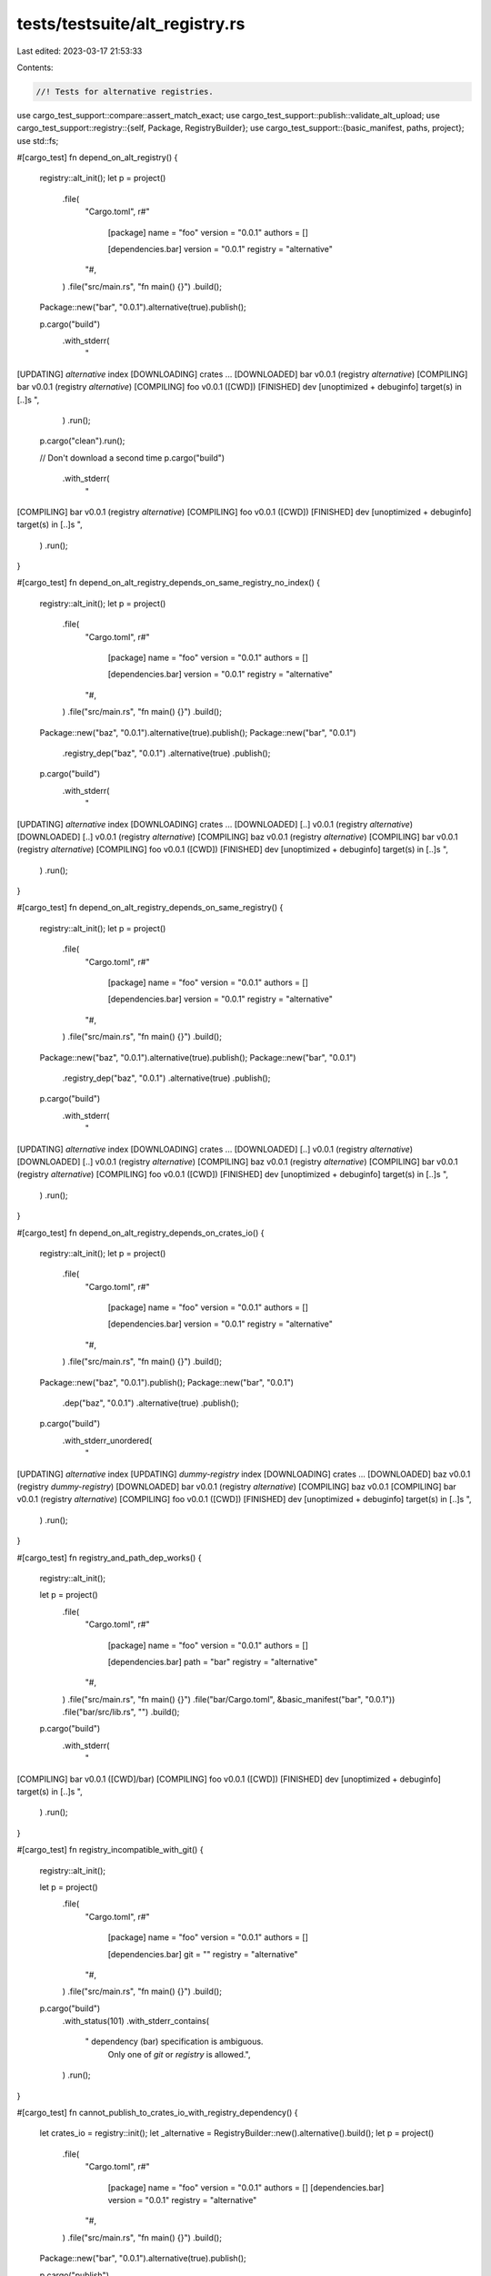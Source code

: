 tests/testsuite/alt_registry.rs
===============================

Last edited: 2023-03-17 21:53:33

Contents:

.. code-block:: rs

    //! Tests for alternative registries.

use cargo_test_support::compare::assert_match_exact;
use cargo_test_support::publish::validate_alt_upload;
use cargo_test_support::registry::{self, Package, RegistryBuilder};
use cargo_test_support::{basic_manifest, paths, project};
use std::fs;

#[cargo_test]
fn depend_on_alt_registry() {
    registry::alt_init();
    let p = project()
        .file(
            "Cargo.toml",
            r#"
                [package]
                name = "foo"
                version = "0.0.1"
                authors = []

                [dependencies.bar]
                version = "0.0.1"
                registry = "alternative"
            "#,
        )
        .file("src/main.rs", "fn main() {}")
        .build();

    Package::new("bar", "0.0.1").alternative(true).publish();

    p.cargo("build")
        .with_stderr(
            "\
[UPDATING] `alternative` index
[DOWNLOADING] crates ...
[DOWNLOADED] bar v0.0.1 (registry `alternative`)
[COMPILING] bar v0.0.1 (registry `alternative`)
[COMPILING] foo v0.0.1 ([CWD])
[FINISHED] dev [unoptimized + debuginfo] target(s) in [..]s
",
        )
        .run();

    p.cargo("clean").run();

    // Don't download a second time
    p.cargo("build")
        .with_stderr(
            "\
[COMPILING] bar v0.0.1 (registry `alternative`)
[COMPILING] foo v0.0.1 ([CWD])
[FINISHED] dev [unoptimized + debuginfo] target(s) in [..]s
",
        )
        .run();
}

#[cargo_test]
fn depend_on_alt_registry_depends_on_same_registry_no_index() {
    registry::alt_init();
    let p = project()
        .file(
            "Cargo.toml",
            r#"
                [package]
                name = "foo"
                version = "0.0.1"
                authors = []

                [dependencies.bar]
                version = "0.0.1"
                registry = "alternative"
            "#,
        )
        .file("src/main.rs", "fn main() {}")
        .build();

    Package::new("baz", "0.0.1").alternative(true).publish();
    Package::new("bar", "0.0.1")
        .registry_dep("baz", "0.0.1")
        .alternative(true)
        .publish();

    p.cargo("build")
        .with_stderr(
            "\
[UPDATING] `alternative` index
[DOWNLOADING] crates ...
[DOWNLOADED] [..] v0.0.1 (registry `alternative`)
[DOWNLOADED] [..] v0.0.1 (registry `alternative`)
[COMPILING] baz v0.0.1 (registry `alternative`)
[COMPILING] bar v0.0.1 (registry `alternative`)
[COMPILING] foo v0.0.1 ([CWD])
[FINISHED] dev [unoptimized + debuginfo] target(s) in [..]s
",
        )
        .run();
}

#[cargo_test]
fn depend_on_alt_registry_depends_on_same_registry() {
    registry::alt_init();
    let p = project()
        .file(
            "Cargo.toml",
            r#"
                [package]
                name = "foo"
                version = "0.0.1"
                authors = []

                [dependencies.bar]
                version = "0.0.1"
                registry = "alternative"
            "#,
        )
        .file("src/main.rs", "fn main() {}")
        .build();

    Package::new("baz", "0.0.1").alternative(true).publish();
    Package::new("bar", "0.0.1")
        .registry_dep("baz", "0.0.1")
        .alternative(true)
        .publish();

    p.cargo("build")
        .with_stderr(
            "\
[UPDATING] `alternative` index
[DOWNLOADING] crates ...
[DOWNLOADED] [..] v0.0.1 (registry `alternative`)
[DOWNLOADED] [..] v0.0.1 (registry `alternative`)
[COMPILING] baz v0.0.1 (registry `alternative`)
[COMPILING] bar v0.0.1 (registry `alternative`)
[COMPILING] foo v0.0.1 ([CWD])
[FINISHED] dev [unoptimized + debuginfo] target(s) in [..]s
",
        )
        .run();
}

#[cargo_test]
fn depend_on_alt_registry_depends_on_crates_io() {
    registry::alt_init();
    let p = project()
        .file(
            "Cargo.toml",
            r#"
                [package]
                name = "foo"
                version = "0.0.1"
                authors = []

                [dependencies.bar]
                version = "0.0.1"
                registry = "alternative"
            "#,
        )
        .file("src/main.rs", "fn main() {}")
        .build();

    Package::new("baz", "0.0.1").publish();
    Package::new("bar", "0.0.1")
        .dep("baz", "0.0.1")
        .alternative(true)
        .publish();

    p.cargo("build")
        .with_stderr_unordered(
            "\
[UPDATING] `alternative` index
[UPDATING] `dummy-registry` index
[DOWNLOADING] crates ...
[DOWNLOADED] baz v0.0.1 (registry `dummy-registry`)
[DOWNLOADED] bar v0.0.1 (registry `alternative`)
[COMPILING] baz v0.0.1
[COMPILING] bar v0.0.1 (registry `alternative`)
[COMPILING] foo v0.0.1 ([CWD])
[FINISHED] dev [unoptimized + debuginfo] target(s) in [..]s
",
        )
        .run();
}

#[cargo_test]
fn registry_and_path_dep_works() {
    registry::alt_init();

    let p = project()
        .file(
            "Cargo.toml",
            r#"
                [package]
                name = "foo"
                version = "0.0.1"
                authors = []

                [dependencies.bar]
                path = "bar"
                registry = "alternative"
            "#,
        )
        .file("src/main.rs", "fn main() {}")
        .file("bar/Cargo.toml", &basic_manifest("bar", "0.0.1"))
        .file("bar/src/lib.rs", "")
        .build();

    p.cargo("build")
        .with_stderr(
            "\
[COMPILING] bar v0.0.1 ([CWD]/bar)
[COMPILING] foo v0.0.1 ([CWD])
[FINISHED] dev [unoptimized + debuginfo] target(s) in [..]s
",
        )
        .run();
}

#[cargo_test]
fn registry_incompatible_with_git() {
    registry::alt_init();

    let p = project()
        .file(
            "Cargo.toml",
            r#"
                [package]
                name = "foo"
                version = "0.0.1"
                authors = []

                [dependencies.bar]
                git = ""
                registry = "alternative"
            "#,
        )
        .file("src/main.rs", "fn main() {}")
        .build();

    p.cargo("build")
        .with_status(101)
        .with_stderr_contains(
            "  dependency (bar) specification is ambiguous. \
             Only one of `git` or `registry` is allowed.",
        )
        .run();
}

#[cargo_test]
fn cannot_publish_to_crates_io_with_registry_dependency() {
    let crates_io = registry::init();
    let _alternative = RegistryBuilder::new().alternative().build();
    let p = project()
        .file(
            "Cargo.toml",
            r#"
                [package]
                name = "foo"
                version = "0.0.1"
                authors = []
                [dependencies.bar]
                version = "0.0.1"
                registry = "alternative"
            "#,
        )
        .file("src/main.rs", "fn main() {}")
        .build();

    Package::new("bar", "0.0.1").alternative(true).publish();

    p.cargo("publish")
        .replace_crates_io(crates_io.index_url())
        .with_status(101)
        .with_stderr_contains("[ERROR] crates cannot be published to crates.io[..]")
        .run();

    p.cargo("publish")
        .replace_crates_io(crates_io.index_url())
        .arg("--token")
        .arg(crates_io.token())
        .arg("--index")
        .arg(crates_io.index_url().as_str())
        .with_status(101)
        .with_stderr_contains("[ERROR] crates cannot be published to crates.io[..]")
        .run();
}

#[cargo_test]
fn publish_with_registry_dependency() {
    registry::alt_init();
    let p = project()
        .file(
            "Cargo.toml",
            r#"
                [package]
                name = "foo"
                version = "0.0.1"
                authors = []

                [dependencies.bar]
                version = "0.0.1"
                registry = "alternative"
            "#,
        )
        .file("src/main.rs", "fn main() {}")
        .build();

    Package::new("bar", "0.0.1").alternative(true).publish();

    // Login so that we have the token available
    p.cargo("login --registry alternative TOKEN").run();

    p.cargo("publish --registry alternative").run();

    validate_alt_upload(
        r#"{
            "authors": [],
            "badges": {},
            "categories": [],
            "deps": [
              {
                "default_features": true,
                "features": [],
                "kind": "normal",
                "name": "bar",
                "optional": false,
                "target": null,
                "version_req": "^0.0.1"
              }
            ],
            "description": null,
            "documentation": null,
            "features": {},
            "homepage": null,
            "keywords": [],
            "license": null,
            "license_file": null,
            "links": null,
            "name": "foo",
            "readme": null,
            "readme_file": null,
            "repository": null,
            "homepage": null,
            "documentation": null,
            "vers": "0.0.1"
        }"#,
        "foo-0.0.1.crate",
        &["Cargo.lock", "Cargo.toml", "Cargo.toml.orig", "src/main.rs"],
    );
}

#[cargo_test]
fn alt_registry_and_crates_io_deps() {
    registry::alt_init();
    let p = project()
        .file(
            "Cargo.toml",
            r#"
                [package]
                name = "foo"
                version = "0.0.1"
                authors = []

                [dependencies]
                crates_io_dep = "0.0.1"

                [dependencies.alt_reg_dep]
                version = "0.1.0"
                registry = "alternative"
            "#,
        )
        .file("src/main.rs", "fn main() {}")
        .build();

    Package::new("crates_io_dep", "0.0.1").publish();
    Package::new("alt_reg_dep", "0.1.0")
        .alternative(true)
        .publish();

    p.cargo("build")
        .with_stderr_unordered(
            "\
[UPDATING] `alternative` index
[UPDATING] `dummy-registry` index
[DOWNLOADING] crates ...
[DOWNLOADED] crates_io_dep v0.0.1 (registry `dummy-registry`)
[DOWNLOADED] alt_reg_dep v0.1.0 (registry `alternative`)
[COMPILING] alt_reg_dep v0.1.0 (registry `alternative`)
[COMPILING] crates_io_dep v0.0.1
[COMPILING] foo v0.0.1 ([CWD])
[FINISHED] dev [unoptimized + debuginfo] target(s) in [..]s
",
        )
        .run();
}

#[cargo_test]
fn block_publish_due_to_no_token() {
    registry::alt_init();
    let p = project().file("src/lib.rs", "").build();

    fs::remove_file(paths::home().join(".cargo/credentials.toml")).unwrap();

    // Now perform the actual publish
    p.cargo("publish --registry alternative")
        .with_status(101)
        .with_stderr(
            "\
[UPDATING] `alternative` index
error: no token found for `alternative`, please run `cargo login --registry alternative`
or use environment variable CARGO_REGISTRIES_ALTERNATIVE_TOKEN",
        )
        .run();
}

#[cargo_test]
fn publish_to_alt_registry() {
    registry::alt_init();
    let p = project().file("src/main.rs", "fn main() {}").build();

    // Setup the registry by publishing a package
    Package::new("bar", "0.0.1").alternative(true).publish();

    // Login so that we have the token available
    p.cargo("login --registry alternative TOKEN").run();

    // Now perform the actual publish
    p.cargo("publish --registry alternative").run();

    validate_alt_upload(
        r#"{
            "authors": [],
            "badges": {},
            "categories": [],
            "deps": [],
            "description": null,
            "documentation": null,
            "features": {},
            "homepage": null,
            "keywords": [],
            "license": null,
            "license_file": null,
            "links": null,
            "name": "foo",
            "readme": null,
            "readme_file": null,
            "repository": null,
            "homepage": null,
            "documentation": null,
            "vers": "0.0.1"
        }"#,
        "foo-0.0.1.crate",
        &["Cargo.lock", "Cargo.toml", "Cargo.toml.orig", "src/main.rs"],
    );
}

#[cargo_test]
fn publish_with_crates_io_dep() {
    registry::alt_init();
    let p = project()
        .file(
            "Cargo.toml",
            r#"
                [package]
                name = "foo"
                version = "0.0.1"
                authors = ["me"]
                license = "MIT"
                description = "foo"

                [dependencies.bar]
                version = "0.0.1"
            "#,
        )
        .file("src/main.rs", "fn main() {}")
        .build();

    Package::new("bar", "0.0.1").publish();

    // Login so that we have the token available
    p.cargo("login --registry alternative TOKEN").run();

    p.cargo("publish --registry alternative").run();

    validate_alt_upload(
        r#"{
            "authors": ["me"],
            "badges": {},
            "categories": [],
            "deps": [
              {
                "default_features": true,
                "features": [],
                "kind": "normal",
                "name": "bar",
                "optional": false,
                "registry": "https://github.com/rust-lang/crates.io-index",
                "target": null,
                "version_req": "^0.0.1"
              }
            ],
            "description": "foo",
            "documentation": null,
            "features": {},
            "homepage": null,
            "keywords": [],
            "license": "MIT",
            "license_file": null,
            "links": null,
            "name": "foo",
            "readme": null,
            "readme_file": null,
            "repository": null,
            "homepage": null,
            "documentation": null,
            "vers": "0.0.1"
        }"#,
        "foo-0.0.1.crate",
        &["Cargo.lock", "Cargo.toml", "Cargo.toml.orig", "src/main.rs"],
    );
}

#[cargo_test]
fn passwords_in_registries_index_url_forbidden() {
    registry::alt_init();

    let config = paths::home().join(".cargo/config");

    fs::write(
        config,
        r#"
        [registries.alternative]
        index = "ssh://git:secret@foobar.com"
        "#,
    )
    .unwrap();

    let p = project().file("src/main.rs", "fn main() {}").build();

    p.cargo("publish --registry alternative")
        .with_status(101)
        .with_stderr(
            "\
error: invalid index URL for registry `alternative` defined in [..]/home/.cargo/config

Caused by:
  registry URLs may not contain passwords
",
        )
        .run();
}

#[cargo_test]
fn patch_alt_reg() {
    registry::alt_init();
    Package::new("bar", "0.1.0").publish();
    let p = project()
        .file(
            "Cargo.toml",
            r#"
                [package]
                name = "foo"
                version = "0.0.1"

                [dependencies]
                bar = { version = "0.1.0", registry = "alternative" }

                [patch.alternative]
                bar = { path = "bar" }
            "#,
        )
        .file(
            "src/lib.rs",
            "
            extern crate bar;
            pub fn f() { bar::bar(); }
            ",
        )
        .file("bar/Cargo.toml", &basic_manifest("bar", "0.1.0"))
        .file("bar/src/lib.rs", "pub fn bar() {}")
        .build();

    p.cargo("build")
        .with_stderr(
            "\
[UPDATING] `alternative` index
[COMPILING] bar v0.1.0 ([CWD]/bar)
[COMPILING] foo v0.0.1 ([CWD])
[FINISHED] dev [unoptimized + debuginfo] target(s) in [..]
",
        )
        .run();
}

#[cargo_test]
fn bad_registry_name() {
    let p = project()
        .file(
            "Cargo.toml",
            r#"
                [package]
                name = "foo"
                version = "0.0.1"
                authors = []

                [dependencies.bar]
                version = "0.0.1"
                registry = "bad name"
            "#,
        )
        .file("src/main.rs", "fn main() {}")
        .build();

    p.cargo("build")
        .with_status(101)
        .with_stderr(
            "\
[ERROR] failed to parse manifest at `[CWD]/Cargo.toml`

Caused by:
  invalid character ` ` in registry name: `bad name`, [..]",
        )
        .run();

    for cmd in &[
        "init",
        "install foo",
        "login",
        "owner",
        "publish",
        "search",
        "yank --version 0.0.1",
    ] {
        p.cargo(cmd)
            .arg("--registry")
            .arg("bad name")
            .with_status(101)
            .with_stderr("[ERROR] invalid character ` ` in registry name: `bad name`, [..]")
            .run();
    }
}

#[cargo_test]
fn no_api() {
    let _registry = RegistryBuilder::new().alternative().no_api().build();
    Package::new("bar", "0.0.1").alternative(true).publish();

    // First check that a dependency works.
    let p = project()
        .file(
            "Cargo.toml",
            r#"
                [package]
                name = "foo"
                version = "0.0.1"

                [dependencies.bar]
                version = "0.0.1"
                registry = "alternative"
            "#,
        )
        .file("src/lib.rs", "")
        .build();

    p.cargo("build")
        .with_stderr(
            "\
[UPDATING] `alternative` index
[DOWNLOADING] crates ...
[DOWNLOADED] bar v0.0.1 (registry `alternative`)
[COMPILING] bar v0.0.1 (registry `alternative`)
[COMPILING] foo v0.0.1 ([CWD])
[FINISHED] dev [unoptimized + debuginfo] target(s) in [..]s
",
        )
        .run();

    // Check all of the API commands.
    let err = "[ERROR] registry `alternative` does not support API commands";

    p.cargo("login --registry alternative TOKEN")
        .with_status(101)
        .with_stderr_contains(&err)
        .run();

    p.cargo("publish --registry alternative")
        .with_status(101)
        .with_stderr_contains(&err)
        .run();

    p.cargo("search --registry alternative")
        .with_status(101)
        .with_stderr_contains(&err)
        .run();

    p.cargo("owner --registry alternative --list")
        .with_status(101)
        .with_stderr_contains(&err)
        .run();

    p.cargo("yank --registry alternative --version=0.0.1 bar")
        .with_status(101)
        .with_stderr_contains(&err)
        .run();

    p.cargo("yank --registry alternative --version=0.0.1 bar")
        .with_stderr_contains(&err)
        .with_status(101)
        .run();
}

#[cargo_test]
fn alt_reg_metadata() {
    // Check for "registry" entries in `cargo metadata` with alternative registries.
    registry::alt_init();
    let p = project()
        .file(
            "Cargo.toml",
            r#"
                [package]
                name = "foo"
                version = "0.0.1"

                [dependencies]
                altdep = { version = "0.0.1", registry = "alternative" }
                iodep = { version = "0.0.1" }
            "#,
        )
        .file("src/lib.rs", "")
        .build();

    Package::new("bar", "0.0.1").publish();
    Package::new("altdep", "0.0.1")
        .dep("bar", "0.0.1")
        .alternative(true)
        .publish();
    Package::new("altdep2", "0.0.1").alternative(true).publish();
    Package::new("iodep", "0.0.1")
        .registry_dep("altdep2", "0.0.1")
        .publish();

    // The important thing to check here is the "registry" value in `deps`.
    // They should be:
    // foo -> altdep: alternative-registry
    // foo -> iodep: null (because it is in crates.io)
    // altdep -> bar: null (because it is in crates.io)
    // iodep -> altdep2: alternative-registry
    p.cargo("metadata --format-version=1 --no-deps")
        .with_json(
            r#"
            {
                "packages": [
                    {
                        "name": "foo",
                        "version": "0.0.1",
                        "id": "foo 0.0.1 (path+file:[..]/foo)",
                        "license": null,
                        "license_file": null,
                        "description": null,
                        "source": null,
                        "dependencies": [
                            {
                                "name": "altdep",
                                "source": "registry+file:[..]/alternative-registry",
                                "req": "^0.0.1",
                                "kind": null,
                                "rename": null,
                                "optional": false,
                                "uses_default_features": true,
                                "features": [],
                                "target": null,
                                "registry": "file:[..]/alternative-registry"
                            },
                            {
                                "name": "iodep",
                                "source": "registry+https://github.com/rust-lang/crates.io-index",
                                "req": "^0.0.1",
                                "kind": null,
                                "rename": null,
                                "optional": false,
                                "uses_default_features": true,
                                "features": [],
                                "target": null,
                                "registry": null
                            }
                        ],
                        "targets": "{...}",
                        "features": {},
                        "manifest_path": "[..]/foo/Cargo.toml",
                        "metadata": null,
                        "publish": null,
                        "authors": [],
                        "categories": [],
                        "default_run": null,
                        "keywords": [],
                        "readme": null,
                        "repository": null,
                        "rust_version": null,
                        "homepage": null,
                        "documentation": null,
                        "edition": "2015",
                        "links": null
                    }
                ],
                "workspace_members": [
                    "foo 0.0.1 (path+file:[..]/foo)"
                ],
                "resolve": null,
                "target_directory": "[..]/foo/target",
                "version": 1,
                "workspace_root": "[..]/foo",
                "metadata": null
            }"#,
        )
        .run();

    // --no-deps uses a different code path, make sure both work.
    p.cargo("metadata --format-version=1")
        .with_json(
            r#"
             {
                "packages": [
                    {
                        "name": "altdep",
                        "version": "0.0.1",
                        "id": "altdep 0.0.1 (registry+file:[..]/alternative-registry)",
                        "license": null,
                        "license_file": null,
                        "description": null,
                        "source": "registry+file:[..]/alternative-registry",
                        "dependencies": [
                            {
                                "name": "bar",
                                "source": "registry+https://github.com/rust-lang/crates.io-index",
                                "req": "^0.0.1",
                                "kind": null,
                                "rename": null,
                                "optional": false,
                                "uses_default_features": true,
                                "features": [],
                                "target": null,
                                "registry": null
                            }
                        ],
                        "targets": "{...}",
                        "features": {},
                        "manifest_path": "[..]/altdep-0.0.1/Cargo.toml",
                        "metadata": null,
                        "publish": null,
                        "authors": [],
                        "categories": [],
                        "default_run": null,
                        "keywords": [],
                        "readme": null,
                        "repository": null,
                        "rust_version": null,
                        "homepage": null,
                        "documentation": null,
                        "edition": "2015",
                        "links": null
                    },
                    {
                        "name": "altdep2",
                        "version": "0.0.1",
                        "id": "altdep2 0.0.1 (registry+file:[..]/alternative-registry)",
                        "license": null,
                        "license_file": null,
                        "description": null,
                        "source": "registry+file:[..]/alternative-registry",
                        "dependencies": [],
                        "targets": "{...}",
                        "features": {},
                        "manifest_path": "[..]/altdep2-0.0.1/Cargo.toml",
                        "metadata": null,
                        "publish": null,
                        "authors": [],
                        "categories": [],
                        "default_run": null,
                        "keywords": [],
                        "readme": null,
                        "repository": null,
                        "rust_version": null,
                        "homepage": null,
                        "documentation": null,
                        "edition": "2015",
                        "links": null
                    },
                    {
                        "name": "bar",
                        "version": "0.0.1",
                        "id": "bar 0.0.1 (registry+https://github.com/rust-lang/crates.io-index)",
                        "license": null,
                        "license_file": null,
                        "description": null,
                        "source": "registry+https://github.com/rust-lang/crates.io-index",
                        "dependencies": [],
                        "targets": "{...}",
                        "features": {},
                        "manifest_path": "[..]/bar-0.0.1/Cargo.toml",
                        "metadata": null,
                        "publish": null,
                        "authors": [],
                        "categories": [],
                        "default_run": null,
                        "keywords": [],
                        "readme": null,
                        "repository": null,
                        "rust_version": null,
                        "homepage": null,
                        "documentation": null,
                        "edition": "2015",
                        "links": null
                    },
                    {
                        "name": "foo",
                        "version": "0.0.1",
                        "id": "foo 0.0.1 (path+file:[..]/foo)",
                        "license": null,
                        "license_file": null,
                        "description": null,
                        "source": null,
                        "dependencies": [
                            {
                                "name": "altdep",
                                "source": "registry+file:[..]/alternative-registry",
                                "req": "^0.0.1",
                                "kind": null,
                                "rename": null,
                                "optional": false,
                                "uses_default_features": true,
                                "features": [],
                                "target": null,
                                "registry": "file:[..]/alternative-registry"
                            },
                            {
                                "name": "iodep",
                                "source": "registry+https://github.com/rust-lang/crates.io-index",
                                "req": "^0.0.1",
                                "kind": null,
                                "rename": null,
                                "optional": false,
                                "uses_default_features": true,
                                "features": [],
                                "target": null,
                                "registry": null
                            }
                        ],
                        "targets": "{...}",
                        "features": {},
                        "manifest_path": "[..]/foo/Cargo.toml",
                        "metadata": null,
                        "publish": null,
                        "authors": [],
                        "categories": [],
                        "default_run": null,
                        "keywords": [],
                        "readme": null,
                        "repository": null,
                        "rust_version": null,
                        "homepage": null,
                        "documentation": null,
                        "edition": "2015",
                        "links": null
                    },
                    {
                        "name": "iodep",
                        "version": "0.0.1",
                        "id": "iodep 0.0.1 (registry+https://github.com/rust-lang/crates.io-index)",
                        "license": null,
                        "license_file": null,
                        "description": null,
                        "source": "registry+https://github.com/rust-lang/crates.io-index",
                        "dependencies": [
                            {
                                "name": "altdep2",
                                "source": "registry+file:[..]/alternative-registry",
                                "req": "^0.0.1",
                                "kind": null,
                                "rename": null,
                                "optional": false,
                                "uses_default_features": true,
                                "features": [],
                                "target": null,
                                "registry": "file:[..]/alternative-registry"
                            }
                        ],
                        "targets": "{...}",
                        "features": {},
                        "manifest_path": "[..]/iodep-0.0.1/Cargo.toml",
                        "metadata": null,
                        "publish": null,
                        "authors": [],
                        "categories": [],
                        "default_run": null,
                        "keywords": [],
                        "readme": null,
                        "repository": null,
                        "rust_version": null,
                        "homepage": null,
                        "documentation": null,
                        "edition": "2015",
                        "links": null
                    }
                ],
                "workspace_members": [
                    "foo 0.0.1 (path+file:[..]/foo)"
                ],
                "resolve": "{...}",
                "target_directory": "[..]/foo/target",
                "version": 1,
                "workspace_root": "[..]/foo",
                "metadata": null
            }"#,
        )
        .run();
}

#[cargo_test]
fn unknown_registry() {
    // A known registry refers to an unknown registry.
    // foo -> bar(crates.io) -> baz(alt)
    registry::alt_init();
    let p = project()
        .file(
            "Cargo.toml",
            r#"
                [package]
                name = "foo"
                version = "0.0.1"
                authors = []

                [dependencies.bar]
                version = "0.0.1"
            "#,
        )
        .file("src/main.rs", "fn main() {}")
        .build();

    Package::new("baz", "0.0.1").alternative(true).publish();
    Package::new("bar", "0.0.1")
        .registry_dep("baz", "0.0.1")
        .publish();

    // Remove "alternative" from config.
    let cfg_path = paths::home().join(".cargo/config");
    let mut config = fs::read_to_string(&cfg_path).unwrap();
    let start = config.find("[registries.alternative]").unwrap();
    config.insert(start, '#');
    let start_index = &config[start..].find("index =").unwrap();
    config.insert(start + start_index, '#');
    fs::write(&cfg_path, config).unwrap();

    p.cargo("build").run();

    // Important parts:
    // foo -> bar registry = null
    // bar -> baz registry = alternate
    p.cargo("metadata --format-version=1")
        .with_json(
            r#"
            {
              "packages": [
                {
                  "name": "bar",
                  "version": "0.0.1",
                  "id": "bar 0.0.1 (registry+https://github.com/rust-lang/crates.io-index)",
                  "license": null,
                  "license_file": null,
                  "description": null,
                  "source": "registry+https://github.com/rust-lang/crates.io-index",
                  "dependencies": [
                    {
                      "name": "baz",
                      "source": "registry+file://[..]/alternative-registry",
                      "req": "^0.0.1",
                      "kind": null,
                      "rename": null,
                      "optional": false,
                      "uses_default_features": true,
                      "features": [],
                      "target": null,
                      "registry": "file:[..]/alternative-registry"
                    }
                  ],
                  "targets": "{...}",
                  "features": {},
                  "manifest_path": "[..]",
                  "metadata": null,
                  "publish": null,
                  "authors": [],
                  "categories": [],
                  "default_run": null,
                  "keywords": [],
                  "readme": null,
                  "repository": null,
                  "rust_version": null,
                  "homepage": null,
                  "documentation": null,
                  "edition": "2015",
                  "links": null
                },
                {
                  "name": "baz",
                  "version": "0.0.1",
                  "id": "baz 0.0.1 (registry+file://[..]/alternative-registry)",
                  "license": null,
                  "license_file": null,
                  "description": null,
                  "source": "registry+file://[..]/alternative-registry",
                  "dependencies": [],
                  "targets": "{...}",
                  "features": {},
                  "manifest_path": "[..]",
                  "metadata": null,
                  "publish": null,
                  "authors": [],
                  "categories": [],
                  "default_run": null,
                  "keywords": [],
                  "readme": null,
                  "repository": null,
                  "rust_version": null,
                  "homepage": null,
                  "documentation": null,
                  "edition": "2015",
                  "links": null
                },
                {
                  "name": "foo",
                  "version": "0.0.1",
                  "id": "foo 0.0.1 (path+file://[..]/foo)",
                  "license": null,
                  "license_file": null,
                  "description": null,
                  "source": null,
                  "dependencies": [
                    {
                      "name": "bar",
                      "source": "registry+https://github.com/rust-lang/crates.io-index",
                      "req": "^0.0.1",
                      "kind": null,
                      "rename": null,
                      "optional": false,
                      "uses_default_features": true,
                      "features": [],
                      "target": null,
                      "registry": null
                    }
                  ],
                  "targets": "{...}",
                  "features": {},
                  "manifest_path": "[..]/foo/Cargo.toml",
                  "metadata": null,
                  "publish": null,
                  "authors": [],
                  "categories": [],
                  "default_run": null,
                  "keywords": [],
                  "readme": null,
                  "repository": null,
                  "rust_version": null,
                  "homepage": null,
                  "documentation": null,
                  "edition": "2015",
                  "links": null
                }
              ],
              "workspace_members": [
                "foo 0.0.1 (path+file://[..]/foo)"
              ],
              "resolve": "{...}",
              "target_directory": "[..]/foo/target",
              "version": 1,
              "workspace_root": "[..]/foo",
              "metadata": null
            }
            "#,
        )
        .run();
}

#[cargo_test]
fn registries_index_relative_url() {
    registry::alt_init();
    let config = paths::root().join(".cargo/config");
    fs::create_dir_all(config.parent().unwrap()).unwrap();
    fs::write(
        &config,
        r#"
            [registries.relative]
            index = "file:alternative-registry"
        "#,
    )
    .unwrap();

    let p = project()
        .file(
            "Cargo.toml",
            r#"
                [package]
                name = "foo"
                version = "0.0.1"
                authors = []

                [dependencies.bar]
                version = "0.0.1"
                registry = "relative"
            "#,
        )
        .file("src/main.rs", "fn main() {}")
        .build();

    Package::new("bar", "0.0.1").alternative(true).publish();

    p.cargo("build")
        .with_stderr(
            "\
[UPDATING] `relative` index
[DOWNLOADING] crates ...
[DOWNLOADED] bar v0.0.1 (registry `relative`)
[COMPILING] bar v0.0.1 (registry `relative`)
[COMPILING] foo v0.0.1 ([CWD])
[FINISHED] dev [unoptimized + debuginfo] target(s) in [..]s
",
        )
        .run();
}

#[cargo_test]
fn registries_index_relative_path_not_allowed() {
    registry::alt_init();
    let config = paths::root().join(".cargo/config");
    fs::create_dir_all(config.parent().unwrap()).unwrap();
    fs::write(
        &config,
        r#"
            [registries.relative]
            index = "alternative-registry"
        "#,
    )
    .unwrap();

    let p = project()
        .file(
            "Cargo.toml",
            r#"
                [package]
                name = "foo"
                version = "0.0.1"
                authors = []

                [dependencies.bar]
                version = "0.0.1"
                registry = "relative"
            "#,
        )
        .file("src/main.rs", "fn main() {}")
        .build();

    Package::new("bar", "0.0.1").alternative(true).publish();

    p.cargo("build")
        .with_stderr(&format!(
            "\
error: failed to parse manifest at `{root}/foo/Cargo.toml`

Caused by:
  invalid index URL for registry `relative` defined in [..]/.cargo/config

Caused by:
  invalid url `alternative-registry`: relative URL without a base
",
            root = paths::root().to_str().unwrap()
        ))
        .with_status(101)
        .run();
}

#[cargo_test]
fn both_index_and_registry() {
    let p = project().file("src/lib.rs", "").build();
    for cmd in &["publish", "owner", "search", "yank --version 1.0.0"] {
        p.cargo(cmd)
            .arg("--registry=foo")
            .arg("--index=foo")
            .with_status(101)
            .with_stderr(
                "[ERROR] both `--index` and `--registry` \
                should not be set at the same time",
            )
            .run();
    }
}

#[cargo_test]
fn both_index_and_default() {
    let p = project().file("src/lib.rs", "").build();
    for cmd in &[
        "publish",
        "owner",
        "search",
        "yank --version 1.0.0",
        "install foo",
    ] {
        p.cargo(cmd)
            .env("CARGO_REGISTRY_DEFAULT", "undefined")
            .arg(format!("--index=index_url"))
            .with_status(101)
            .with_stderr("[ERROR] invalid url `index_url`: relative URL without a base")
            .run();
    }
}

#[cargo_test]
fn sparse_lockfile() {
    let _registry = registry::RegistryBuilder::new()
        .http_index()
        .alternative()
        .build();
    Package::new("foo", "0.1.0").alternative(true).publish();

    let p = project()
        .file(
            "Cargo.toml",
            r#"
                [project]
                name = "a"
                version = "0.5.0"
                authors = []

                [dependencies]
                foo = { registry = 'alternative', version = '0.1.0'}
            "#,
        )
        .file("src/lib.rs", "")
        .build();

    p.cargo("generate-lockfile").run();
    assert_match_exact(
        &p.read_lockfile(),
        r#"# This file is automatically @generated by Cargo.
# It is not intended for manual editing.
version = 3

[[package]]
name = "a"
version = "0.5.0"
dependencies = [
 "foo",
]

[[package]]
name = "foo"
version = "0.1.0"
source = "sparse+http://[..]/"
checksum = "f6a200a9339fef960979d94d5c99cbbfd899b6f5a396a55d9775089119050203""#,
    );
}

#[cargo_test]
fn publish_with_transitive_dep() {
    let _alt1 = RegistryBuilder::new()
        .http_api()
        .http_index()
        .alternative_named("Alt-1")
        .build();
    let _alt2 = RegistryBuilder::new()
        .http_api()
        .http_index()
        .alternative_named("Alt-2")
        .build();

    let p1 = project()
        .file(
            "Cargo.toml",
            r#"
                [package]
                name = "a"
                version = "0.5.0"
            "#,
        )
        .file("src/lib.rs", "")
        .build();
    p1.cargo("publish --registry Alt-1").run();

    let p2 = project()
        .file(
            "Cargo.toml",
            r#"
                [package]
                name = "b"
                version = "0.6.0"
                publish = ["Alt-2"]

                [dependencies]
                a = { version = "0.5.0", registry = "Alt-1" }
            "#,
        )
        .file("src/lib.rs", "")
        .build();
    p2.cargo("publish").run();
}


